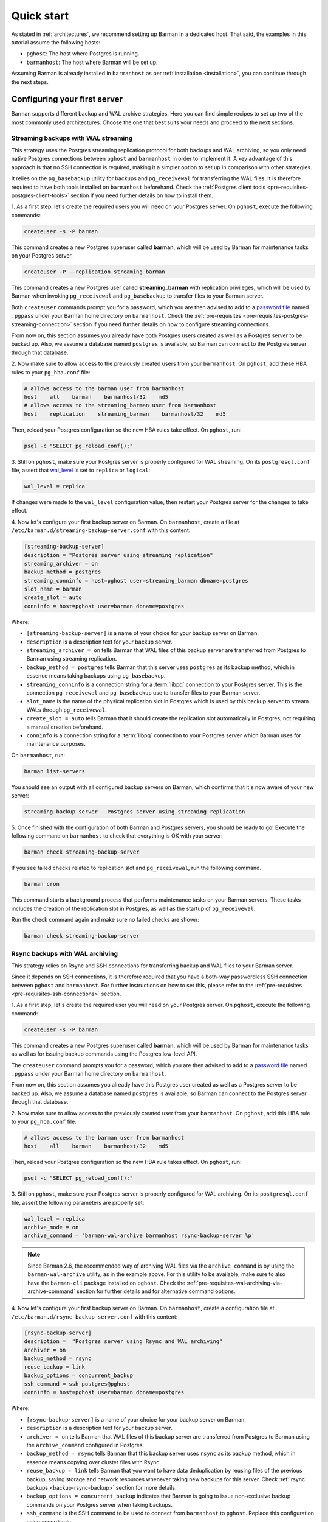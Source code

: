 .. _quickstart:

Quick start
===========

As stated in :ref:`architectures`, we recommend setting up Barman in a dedicated host.
That said, the examples in this tutorial assume the following hosts:

* ``pghost``: The host where Postgres is running.
* ``barmanhost``: The host where Barman will be set up.

Assuming Barman is already installed in ``barmanhost`` as per
:ref:`installation <installation>`, you can continue through the next steps.

.. _quickstart-configuring-your-first-server:

Configuring your first server
-----------------------------

Barman supports different backup and WAL archive strategies. Here you can find simple
recipes to set up two of the most commonly used architectures. Choose the one that best
suits your needs and proceed to the next sections.


.. _quickstart-configuring-your-first-server-streaming-backups-with-wal-streaming:

Streaming backups with WAL streaming
^^^^^^^^^^^^^^^^^^^^^^^^^^^^^^^^^^^^

This strategy uses the Postgres streaming replication protocol for both backups and WAL
archiving, so you only need native Postgres connections between ``pghost`` and
``barmanhost`` in order to implement it. A key advantage of this approach is that no
SSH connection is required, making it a simpler option to set up in comparison with
other strategies.

It relies on the ``pg_basebackup`` utility for backups and ``pg_receivewal`` for
transferring the WAL files. It is therefore required to have both tools installed on
``barmanhost`` beforehand. Check the :ref:`Postgres client tools <pre-requisites-postgres-client-tools>`
section if you need further details on how to install them.

1. As a first step, let's create the required users you will need on your Postgres
server. On ``pghost``, execute the following commands:

.. code-block:: bash

    createuser -s -P barman

This command creates a new Postgres superuser called **barman**, which will be used by
Barman for maintenance tasks on your Postgres server.

.. code-block:: bash

    createuser -P --replication streaming_barman

This command creates a new Postgres user called **streaming_barman** with replication
privileges, which will be used by Barman when invoking ``pg_receivewal`` and
``pg_basebackup`` to transfer files to your Barman server.

Both ``createuser`` commands prompt you for a password, which you are then advised to
add to a `password file <https://www.postgresql.org/docs/current/libpq-pgpass.html>`_
named ``.pgpass`` under your Barman home directory on ``barmanhost``. Check the
:ref:`pre-requisites <pre-requisites-postgres-streaming-connection>` section if you need
further details on how to configure streaming connections.

From now on, this section assumes you already have both Postgres users created as well
as a Postgres server to be backed up. Also, we assume a database named ``postgres``
is available, so Barman can connect to the Postgres server through that database.

2. Now make sure to allow access to the previously created users from your
``barmanhost``. On ``pghost``, add these HBA rules to your ``pg_hba.conf`` file:

.. code-block:: ini

    # allows access to the barman user from barmanhost
    host    all    barman    barmanhost/32    md5
    # allows access to the streaming_barman user from barmanhost
    host    replication    streaming_barman    barmanhost/32    md5

Then, reload your Postgres configuration so the new HBA rules take effect. On
``pghost``, run:

.. code-block:: bash

    psql -c "SELECT pg_reload_conf();"


3. Still on ``pghost``, make sure your Postgres server is properly configured for
WAL streaming. On its ``postgresql.conf`` file, assert that
`wal_level <https://www.postgresql.org/docs/current/runtime-config-wal.html#GUC-WAL-LEVEL>`_
is set to ``replica`` or ``logical``:

.. code-block:: ini

    wal_level = replica

If changes were made to the ``wal_level`` configuration value, then restart your
Postgres server for the changes to take effect.

4. Now let's configure your first backup server on Barman. On ``barmanhost``, create a
file at ``/etc/barman.d/streaming-backup-server.conf`` with this content:

.. code-block:: ini

    [streaming-backup-server]
    description = "Postgres server using streaming replication"
    streaming_archiver = on
    backup_method = postgres
    streaming_conninfo = host=pghost user=streaming_barman dbname=postgres
    slot_name = barman
    create_slot = auto
    conninfo = host=pghost user=barman dbname=postgres

Where:

* ``[streaming-backup-server]`` is a name of your choice for your backup server on
  Barman.

* ``description`` is a description text for your backup server.

*  ``streaming_archiver = on`` tells Barman that WAL files of this backup server are
   transferred from Postgres to Barman using streaming replication.

* ``backup_method = postgres`` tells Barman that this server uses ``postgres`` as its
  backup method, which in essence means taking backups using ``pg_basebackup``.

* ``streaming_conninfo`` is a connection string for a :term:`libpq` connection to your
  Postgres server. This is the connection ``pg_receivewal`` and ``pg_basebackup`` use
  to transfer files to your Barman server.

* ``slot_name`` is the name of the physical replication slot in Postgres which is used
  by this backup server to stream WALs through ``pg_receivewal``.

* ``create_slot = auto`` tells Barman that it should create the replication slot
  automatically in Postgres, not requiring a manual creation beforehand.

* ``conninfo`` is a connection string for a :term:`libpq` connection to your Postgres
  server which Barman uses for maintenance purposes.

On ``barmanhost``, run:

.. code-block:: bash

    barman list-servers

You should see an output with all configured backup servers on Barman, which confirms
that it's now aware of your new server:

.. code-block:: text

    streaming-backup-server - Postgres server using streaming replication

5.  Once finished with the configuration of both Barman and Postgres servers, you
should be ready to go! Execute the following command on ``barmanhost`` to check
that everything is OK with your server:

.. code-block:: bash

    barman check streaming-backup-server

If you see failed checks related to replication slot and ``pg_receivewal``, run the
following command.

.. code-block:: bash

    barman cron

This command starts a background process that performs maintenance tasks on
your Barman servers. These tasks includes the creation of the replication slot in
Postgres, as well as the startup of ``pg_receivewal``.

Run the check command again and make sure no failed checks are shown:

.. code-block:: bash

    barman check streaming-backup-server


.. _quickstart-configuring-your-first-server-rsync-backups-with-wal-archiving:

Rsync backups with WAL archiving
^^^^^^^^^^^^^^^^^^^^^^^^^^^^^^^^

This strategy relies on Rsync and SSH connections for transferring backup and WAL
files to your Barman server.

Since it depends on SSH connections, it is therefore required that you have a
both-way passwordless SSH connection between ``pghost`` and ``barmanhost``. For
further instructions on how to set this, please refer to the
:ref:`pre-requisites <pre-requisites-ssh-connections>` section.

1. As a first step, let's create the required user you will need on your Postgres
server. On ``pghost``, execute the following command:

.. code-block:: bash

    createuser -s -P barman

This command creates a new Postgres superuser called **barman**, which will be used by
Barman for maintenance tasks as well as for issuing backup commands using the Postgres
low-level API.

The ``createuser`` command prompts you for a password, which you are then advised to
add to a `password file <https://www.postgresql.org/docs/current/libpq-pgpass.html>`_
named ``.pgpass`` under your Barman home directory on ``barmanhost``.

From now on, this section assumes you already have this Postgres user created as well
as a Postgres server to be backed up. Also, we assume a database named ``postgres``
is available, so Barman can connect to the Postgres server through that database.

2. Now make sure to allow access to the previously created user from your
``barmanhost``. On ``pghost``, add this HBA rule to your ``pg_hba.conf`` file:

.. code-block:: ini

    # allows access to the barman user from barmanhost
    host    all    barman    barmanhost/32    md5

Then, reload your Postgres configuration so the new HBA rule takes effect. On
``pghost``, run:

.. code-block:: bash

    psql -c "SELECT pg_reload_conf();"


3. Still on ``pghost``, make sure your Postgres server is properly configured for WAL
archiving. On its ``postgresql.conf`` file, assert the following parameters are
properly set:

.. code-block:: ini

    wal_level = replica
    archive_mode = on
    archive_command = 'barman-wal-archive barmanhost rsync-backup-server %p'

.. note::
    Since Barman 2.6, the recommended way of archiving WAL files via the
    ``archive_command`` is by using the ``barman-wal-archive`` utility, as in the
    example above. For this utility to be available, make sure to also have the
    ``barman-cli`` package installed on ``pghost``. Check the
    :ref:`pre-requisites-wal-archiving-via-archive-command` section for further
    details and for alternative command options.

4. Now let's configure your first backup server on Barman. On ``barmanhost``, create a
configuration file at ``/etc/barman.d/rsync-backup-server.conf`` with this content:

.. code-block:: ini

    [rsync-backup-server]
    description =  "Postgres server using Rsync and WAL archiving"
    archiver = on
    backup_method = rsync
    reuse_backup = link
    backup_options = concurrent_backup
    ssh_command = ssh postgres@pghost
    conninfo = host=pghost user=barman dbname=postgres

Where:

* ``[rsync-backup-server]`` is a name of your choice for your backup server on Barman.

* ``description`` is a description text for your backup server.

* ``archiver = on`` tells Barman that WAL files of this backup server are
  transferred from Postgres to Barman using the ``archive_command`` configured
  in Postgres.

* ``backup_method = rsync`` tells Barman that this backup server uses ``rsync`` as its
  backup method, which in essence means copying over cluster files with Rsync.

* ``reuse_backup = link`` tells Barman that you want to have data deduplication by
  reusing files of the previous backup, saving storage and network resources whenever
  taking new backups for this server. Check :ref:`rsync backups <backup-rsync-backup>`
  section for more details.

* ``backup_options = concurrent_backup`` indicates that Barman is going to issue
  non-exclusive backup commands on your Postgres server when taking backups.

* ``ssh_command`` is the SSH command to be used to connect from ``barmanhost`` to
  ``pghost``. Replace this configuration value accordingly.

* ``conninfo`` is a connection string for a :term:`libpq` connection to your Postgres
  server which Barman uses for maintenance purposes.

On ``barmanhost``, run:

.. code-block:: bash

    barman list-servers

You should see an output with all configured backup servers on Barman, which confirms
that it's now aware of your new server:

.. code-block:: text

    rsync-backup-server - Postgres server using Rsync and WAL archiving

5.  Once finished with the configuration of both Barman and Postgres servers, you
should be ready to go! Execute the following command on ``barmanhost`` to check
that everything is OK with your server:

.. code-block:: bash

    barman check rsync-backup-server

If you see a failed check related to WAL archive, don't worry. It just means that
Barman has not received any WAL files yet, probably because no WAL segment has been
switched on your Postgres server since then. You can force a WAL switch from
``barmanhost`` with this command:

.. code-block:: bash

    barman switch-wal --force rsync-backup-server

Then execute the following command, which starts a background process that performs
maintenance tasks on your Barman servers:

.. code-block:: bash

    barman cron

Run the check command again and make sure no failed checks are shown:

.. code-block:: bash

    barman check rsync-backup-server


.. _quickstart-taking-your-first-backup:

Taking your first backup
------------------------

Regardless of which strategy you chose for your backupserver, once completed with the
previous steps, you should be all set. You can run this command to take a backup:

.. code-block:: bash

    barman backup --name first-backup <server_name>

Once the command finishes, you can list all backups of your backup server with this
command:

.. code-block:: bash

    barman list-backups <server_name>

And show the details of a specific backup with this command:

.. code-block:: bash

    barman show-backup <server_name> first-backup


.. _quickstart-recovering-from-a-backup:

Recovering from a backup
------------------------

If you ever need to recover from a backup, you can do so with this command:

.. code-block:: bash

    barman recover <server_name> first-backup /path/to/recover

If recovering to a remote server, a passwordless SSH connection from the Barman host to
the destination host is required and must be specified using the
``--remote-ssh-command`` option:

.. code-block:: bash

    barman recover --remote-ssh-command="ssh user@host" <server_name> first-backup /path/to/recover
